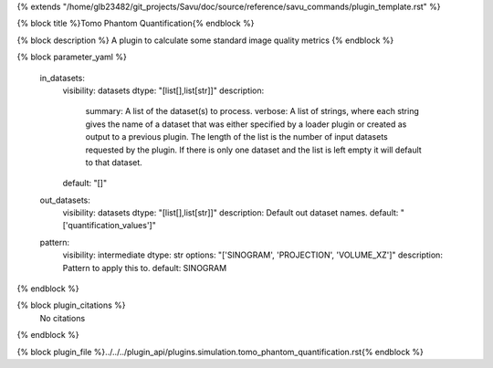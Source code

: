 {% extends "/home/glb23482/git_projects/Savu/doc/source/reference/savu_commands/plugin_template.rst" %}

{% block title %}Tomo Phantom Quantification{% endblock %}

{% block description %}
A plugin to calculate some standard image quality metrics 
{% endblock %}

{% block parameter_yaml %}

        in_datasets:
            visibility: datasets
            dtype: "[list[],list[str]]"
            description: 
                summary: A list of the dataset(s) to process.
                verbose: A list of strings, where each string gives the name of a dataset that was either specified by a loader plugin or created as output to a previous plugin.  The length of the list is the number of input datasets requested by the plugin.  If there is only one dataset and the list is left empty it will default to that dataset.
            default: "[]"
        
        out_datasets:
            visibility: datasets
            dtype: "[list[],list[str]]"
            description: Default out dataset names.
            default: "['quantification_values']"
        
        pattern:
            visibility: intermediate
            dtype: str
            options: "['SINOGRAM', 'PROJECTION', 'VOLUME_XZ']"
            description: Pattern to apply this to.
            default: SINOGRAM
        
{% endblock %}

{% block plugin_citations %}
    No citations
{% endblock %}

{% block plugin_file %}../../../plugin_api/plugins.simulation.tomo_phantom_quantification.rst{% endblock %}

